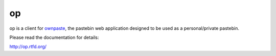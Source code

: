 op
==

op is a client for ownpaste_, the pastebin web application designed to be
used as a personal/private pastebin.

.. _ownpaste: http://ownpaste.rtfd.org/

Please read the documentation for details:

http://op.rtfd.org/
